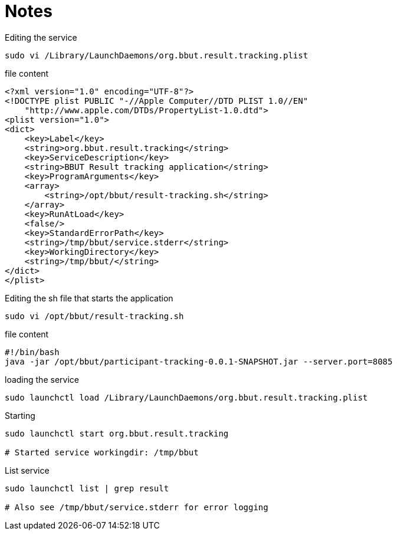 = Notes

.Editing the service
----
sudo vi /Library/LaunchDaemons/org.bbut.result.tracking.plist
----

.file content
[source,xml]
----
<?xml version="1.0" encoding="UTF-8"?>
<!DOCTYPE plist PUBLIC "-//Apple Computer//DTD PLIST 1.0//EN"
    "http://www.apple.com/DTDs/PropertyList-1.0.dtd">
<plist version="1.0">
<dict>
    <key>Label</key>
    <string>org.bbut.result.tracking</string>
    <key>ServiceDescription</key>
    <string>BBUT Result tracking application</string>
    <key>ProgramArguments</key>
    <array>
        <string>/opt/bbut/result-tracking.sh</string>
    </array>
    <key>RunAtLoad</key>
    <false/>
    <key>StandardErrorPath</key>
    <string>/tmp/bbut/service.stderr</string>
    <key>WorkingDirectory</key>
    <string>/tmp/bbut/</string>
</dict>
</plist>
----

.Editing the sh file that starts the application
----
sudo vi /opt/bbut/result-tracking.sh
----

.file content
----
#!/bin/bash
java -jar /opt/bbut/participant-tracking-0.0.1-SNAPSHOT.jar --server.port=8085
----

.loading the service
----
sudo launchctl load /Library/LaunchDaemons/org.bbut.result.tracking.plist
----

.Starting
----
sudo launchctl start org.bbut.result.tracking

# Started service workingdir: /tmp/bbut
----

.List service
----
sudo launchctl list | grep result

# Also see /tmp/bbut/service.stderr for error logging
----
